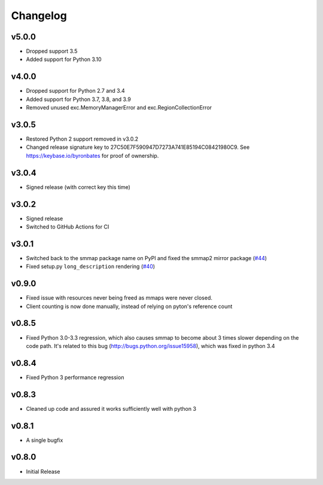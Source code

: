 #########
Changelog
#########

******
v5.0.0
******

- Dropped support 3.5
- Added support for Python 3.10

******
v4.0.0
******

- Dropped support for Python 2.7 and 3.4
- Added support for Python 3.7, 3.8, and 3.9
- Removed unused exc.MemoryManagerError and exc.RegionCollectionError

******
v3.0.5
******

- Restored Python 2 support removed in v3.0.2
- Changed release signature key to 27C50E7F590947D7273A741E85194C08421980C9.
  See https://keybase.io/byronbates for proof of ownership.

******
v3.0.4
******

- Signed release (with correct key this time)

******
v3.0.2
******

- Signed release
- Switched to GitHub Actions for CI

******
v3.0.1
******
- Switched back to the smmap package name on PyPI and fixed the smmap2 mirror package
  (`#44 <https://github.com/gitpython-developers/smmap/issues/44>`_)
- Fixed setup.py ``long_description`` rendering
  (`#40 <https://github.com/gitpython-developers/smmap/pull/40>`_)

**********
v0.9.0
**********
- Fixed issue with resources never being freed as mmaps were never closed.
- Client counting is now done manually, instead of relying on pyton's reference count

**********
v0.8.5
**********
- Fixed Python 3.0-3.3 regression, which also causes smmap to become about 3 times slower depending on the code path. It's related to this bug (http://bugs.python.org/issue15958), which was fixed in python 3.4

**********
v0.8.4
**********
- Fixed Python 3 performance regression

**********
v0.8.3
**********
- Cleaned up code and assured it works sufficiently well with python 3

**********
v0.8.1
**********
- A single bugfix

**********
v0.8.0 
**********

- Initial Release
